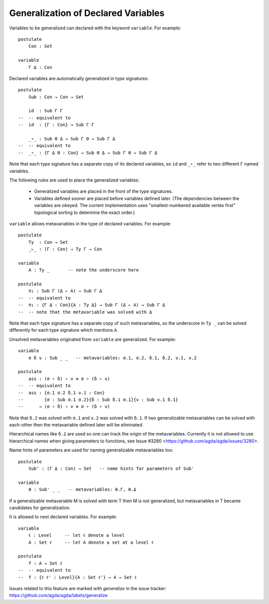 ************************************
Generalization of Declared Variables
************************************

Variables to be generalized can declared with the keyword ``variable``.
For example:

::

    postulate
        Con : Set

    variable
        Γ Δ : Con


Declared variables are automatically generalized in type signatures:

::

    postulate
        Sub : Con → Con → Set

        id  : Sub Γ Γ
    --  -- equivalent to
    --  id  : {Γ : Con} → Sub Γ Γ

        _∘_ : Sub Θ Δ → Sub Γ Θ → Sub Γ Δ
    --  -- equivalent to
    --  _∘_ : {Γ Δ Θ : Con} → Sub Θ Δ → Sub Γ Θ → Sub Γ Δ

Note that each type signature has a separate copy of its declared variables,
so ``id`` and ``_∘_`` refer to two different ``Γ`` named variables.

The following rules are used to place the generalized variables:

    - Generalized variables are placed in the front of the type signatures.
    - Variables defined sooner are placed before variables defined later.
      (The dependencies between the variables are obeyed. The current implementation
      uses "smallest-numbered available vertex first" topological sorting to determine
      the exact order.)

``variable`` allows metavariables in the type of declared variables.
For example:

::

    postulate
        Ty  : Con → Set
        _▹_ : (Γ : Con) → Ty Γ → Con

    variable
        A : Ty _       -- note the underscore here

    postulate
        π₁ : Sub Γ (Δ ▹ A) → Sub Γ Δ
    --  -- equivalent to
    --  π₁ : {Γ Δ : Con}{A : Ty Δ} → Sub Γ (Δ ▹ A) → Sub Γ Δ
    --  -- note that the metavariable was solved with Δ

Note that each type signature has a separate copy of such metavariables,
so the underscore in ``Ty _`` can be solved differently for each type signature
which mentions ``A``.

Unsolved metavariables originated from ``variable`` are generalized.
For example:

::

    variable
        σ δ ν : Sub _ _   -- metavariables: σ.1, σ.2, δ.1, δ.2, ν.1, ν.2

    postulate
        ass : (σ ∘ δ) ∘ ν ≡ σ ∘ (δ ∘ ν)
    --  -- equivalent to
    --  ass : {σ.1 σ.2 δ.1 ν.1 : Con}
    --        {σ : Sub σ.1 σ.2}{δ : Sub δ.1 σ.1}{ν : Sub ν.1 δ.1}
    --      → (σ ∘ δ) ∘ ν ≡ σ ∘ (δ ∘ ν)

Note that ``δ.2`` was solved with ``σ.1`` and ``ν.2`` was solved with ``δ.1``.
If two generalizable metavariables can be solved with each-other then
the metavariable defined later will be eliminated.

Hierarchical names like ``δ.2`` are used so one can track the origin of
the metavariables.
Currently it is not allowed to use hierarchical names when giving parameters
to functions, see Issue #3280 <https://github.com/agda/agda/issues/3280>.

Name hints of parameters are used for naming generalizable metavariables too:

::

    postulate
        Sub' : (Γ Δ : Con) → Set   -- name hints for parameters of Sub'

    variable
        θ : Sub' _ _   -- metavariables: θ.Γ, θ.Δ

If a generalizable metavariable M is solved with term T then M is not
generalized, but metavariables in T became candidates for generalization.

It is allowed to nest declared variables.
For example:

::

    variable
        ℓ : Level     -- let ℓ denote a level
        A : Set ℓ     -- let A denote a set at a level ℓ

    postulate
        f : A → Set ℓ
    --  -- equivalent to
    --  f : {ℓ ℓ' : Level}{A : Set ℓ'} → A → Set ℓ

Issues related to this feature are marked with `generalize` in the issue tracker:
https://github.com/agda/agda/labels/generalize

